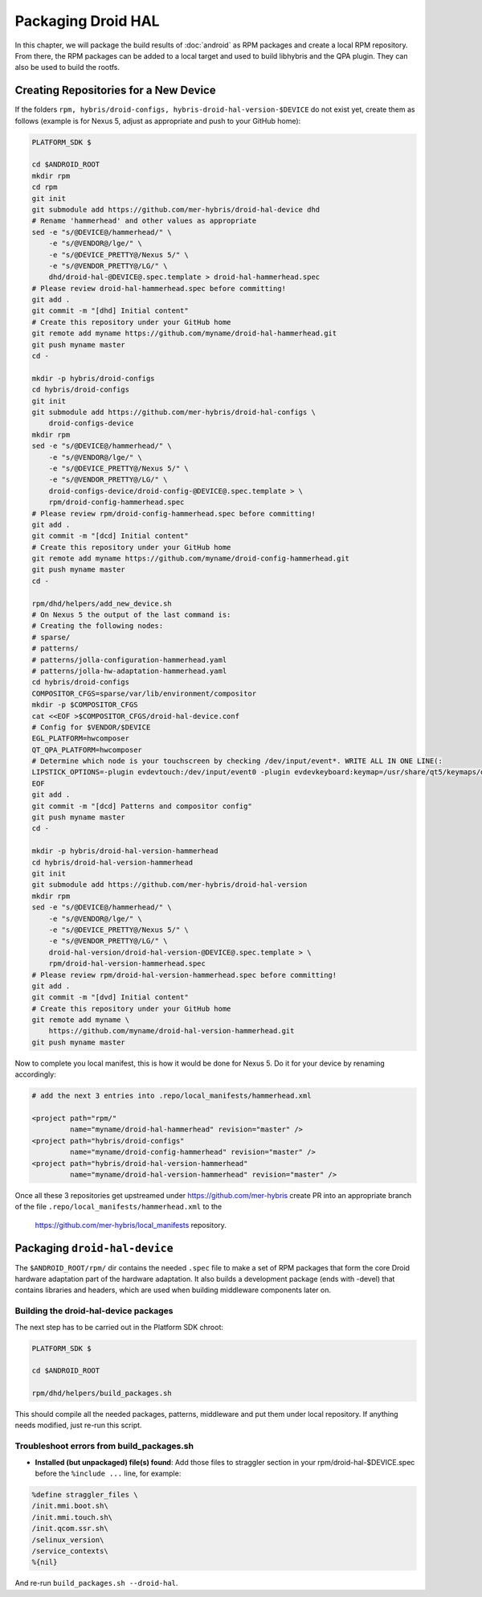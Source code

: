 Packaging Droid HAL
===================

In this chapter, we will package the build results of :doc:`android`
as RPM packages and create a local RPM repository. From there, the RPM
packages can be added to a local target and used to build libhybris and the
QPA plugin. They can also be used to build the rootfs.

Creating Repositories for a New Device
-------------------------------------

If the folders ``rpm, hybris/droid-configs, hybris-droid-hal-version-$DEVICE``
do not exist yet, create them as follows (example is for Nexus 5, adjust as
appropriate and push to your GitHub home):

.. code-block:: console

 PLATFORM_SDK $

 cd $ANDROID_ROOT
 mkdir rpm
 cd rpm
 git init
 git submodule add https://github.com/mer-hybris/droid-hal-device dhd
 # Rename 'hammerhead' and other values as appropriate
 sed -e "s/@DEVICE@/hammerhead/" \
     -e "s/@VENDOR@/lge/" \
     -e "s/@DEVICE_PRETTY@/Nexus 5/" \
     -e "s/@VENDOR_PRETTY@/LG/" \
     dhd/droid-hal-@DEVICE@.spec.template > droid-hal-hammerhead.spec
 # Please review droid-hal-hammerhead.spec before committing!
 git add .
 git commit -m "[dhd] Initial content"
 # Create this repository under your GitHub home
 git remote add myname https://github.com/myname/droid-hal-hammerhead.git
 git push myname master
 cd -

 mkdir -p hybris/droid-configs
 cd hybris/droid-configs
 git init
 git submodule add https://github.com/mer-hybris/droid-hal-configs \
     droid-configs-device
 mkdir rpm
 sed -e "s/@DEVICE@/hammerhead/" \
     -e "s/@VENDOR@/lge/" \
     -e "s/@DEVICE_PRETTY@/Nexus 5/" \
     -e "s/@VENDOR_PRETTY@/LG/" \
     droid-configs-device/droid-config-@DEVICE@.spec.template > \
     rpm/droid-config-hammerhead.spec
 # Please review rpm/droid-config-hammerhead.spec before committing!
 git add .
 git commit -m "[dcd] Initial content"
 # Create this repository under your GitHub home
 git remote add myname https://github.com/myname/droid-config-hammerhead.git
 git push myname master
 cd -

 rpm/dhd/helpers/add_new_device.sh
 # On Nexus 5 the output of the last command is:
 # Creating the following nodes:
 # sparse/
 # patterns/
 # patterns/jolla-configuration-hammerhead.yaml
 # patterns/jolla-hw-adaptation-hammerhead.yaml
 cd hybris/droid-configs
 COMPOSITOR_CFGS=sparse/var/lib/environment/compositor
 mkdir -p $COMPOSITOR_CFGS
 cat <<EOF >$COMPOSITOR_CFGS/droid-hal-device.conf
 # Config for $VENDOR/$DEVICE
 EGL_PLATFORM=hwcomposer
 QT_QPA_PLATFORM=hwcomposer
 # Determine which node is your touchscreen by checking /dev/input/event*. WRITE ALL IN ONE LINE(:
 LIPSTICK_OPTIONS=-plugin evdevtouch:/dev/input/event0 -plugin evdevkeyboard:keymap=/usr/share/qt5/keymaps/droid.qmap
 EOF
 git add .
 git commit -m "[dcd] Patterns and compositor config"
 git push myname master
 cd -

 mkdir -p hybris/droid-hal-version-hammerhead
 cd hybris/droid-hal-version-hammerhead
 git init
 git submodule add https://github.com/mer-hybris/droid-hal-version
 mkdir rpm
 sed -e "s/@DEVICE@/hammerhead/" \
     -e "s/@VENDOR@/lge/" \
     -e "s/@DEVICE_PRETTY@/Nexus 5/" \
     -e "s/@VENDOR_PRETTY@/LG/" \
     droid-hal-version/droid-hal-version-@DEVICE@.spec.template > \
     rpm/droid-hal-version-hammerhead.spec
 # Please review rpm/droid-hal-version-hammerhead.spec before committing!
 git add .
 git commit -m "[dvd] Initial content"
 # Create this repository under your GitHub home
 git remote add myname \
     https://github.com/myname/droid-hal-version-hammerhead.git
 git push myname master

Now to complete you local manifest, this is how it would be done for Nexus 5.
Do it for your device by renaming accordingly:

.. code-block:: console

  # add the next 3 entries into .repo/local_manifests/hammerhead.xml

  <project path="rpm/"
           name="myname/droid-hal-hammerhead" revision="master" />
  <project path="hybris/droid-configs"
           name="myname/droid-config-hammerhead" revision="master" />
  <project path="hybris/droid-hal-version-hammerhead"
           name="myname/droid-hal-version-hammerhead" revision="master" />

Once all these 3 repositories get upstreamed under https://github.com/mer-hybris
create PR into an appropriate branch of the file
``.repo/local_manifests/hammerhead.xml`` to the
 https://github.com/mer-hybris/local_manifests repository.


Packaging ``droid-hal-device``
------------------------------

The ``$ANDROID_ROOT/rpm/`` dir contains the needed ``.spec`` file to make a set
of RPM packages that form the core Droid hardware adaptation part of the
hardware adaptation. It also builds a development package (ends with -devel)
that contains libraries and headers, which are used when building middleware
components later on.

.. _build-rpms:

Building the droid-hal-device packages
``````````````````````````````````````

The next step has to be carried out in the Platform SDK chroot:

.. code-block:: console

    PLATFORM_SDK $

    cd $ANDROID_ROOT

    rpm/dhd/helpers/build_packages.sh

This should compile all the needed packages, patterns, middleware and put them
under local repository. If anything needs modified, just re-run this script.

Troubleshoot errors from build_packages.sh
``````````````````````````````````````````

* **Installed (but unpackaged) file(s) found**: Add those files to straggler section
  in your rpm/droid-hal-$DEVICE.spec before the ``%include ...`` line, for example:
.. code-block:: console

 %define straggler_files \
 /init.mmi.boot.sh\
 /init.mmi.touch.sh\
 /init.qcom.ssr.sh\
 /selinux_version\
 /service_contexts\
 %{nil}

And re-run ``build_packages.sh --droid-hal``.

